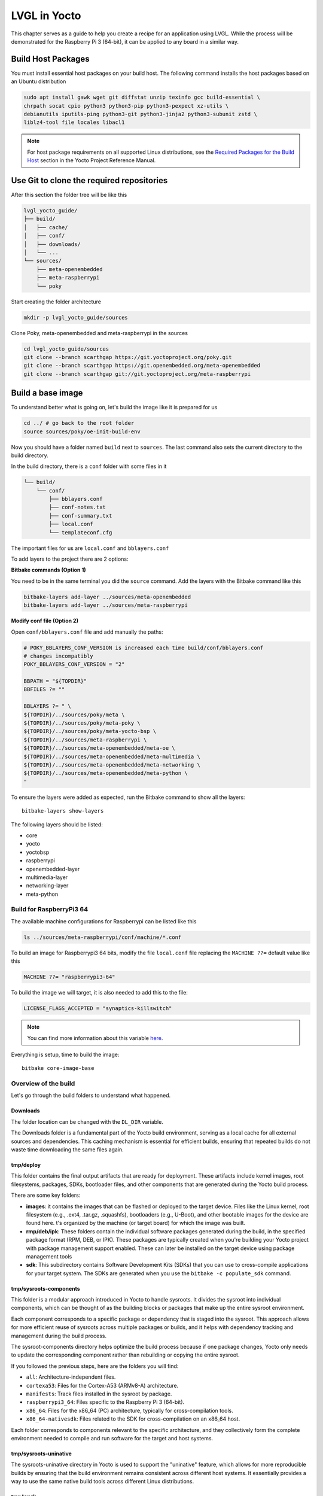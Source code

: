 .. _yocto_lvgl_recipe:

=============
LVGL in Yocto
=============

This chapter serves as a guide to help you create a recipe for an application
using LVGL. While the process will be demonstrated for the Raspberry Pi 3
(64-bit), it can be applied to any board in a similar way.

Build Host Packages
*******************
You must install essential host packages on your build host. The following
command installs the host packages based on an Ubuntu distribution

.. code-block::

    sudo apt install gawk wget git diffstat unzip texinfo gcc build-essential \
    chrpath socat cpio python3 python3-pip python3-pexpect xz-utils \
    debianutils iputils-ping python3-git python3-jinja2 python3-subunit zstd \
    liblz4-tool file locales libacl1

.. note::

    For host package requirements on all supported Linux distributions, see the
    `Required Packages for the Build Host <https://docs.yoctoproject.org/
    ref-manual/system-requirements.html#required-packages-for-the-build-host>`_
    section in the Yocto Project Reference Manual.



Use Git to clone the required repositories
******************************************
After this section the folder tree will be like this

.. code-block:: none

    lvgl_yocto_guide/
    ├── build/
    │   ├── cache/
    │   ├── conf/
    │   ├── downloads/
    │   └── ...
    └── sources/
        ├── meta-openembedded
        ├── meta-raspberrypi
        └── poky

Start creating the folder architecture

.. code-block::

    mkdir -p lvgl_yocto_guide/sources

Clone Poky, meta-openembedded and meta-raspberrypi in the sources

.. code-block::

    cd lvgl_yocto_guide/sources
    git clone --branch scarthgap https://git.yoctoproject.org/poky.git
    git clone --branch scarthgap https://git.openembedded.org/meta-openembedded
    git clone --branch scarthgap git://git.yoctoproject.org/meta-raspberrypi


Build a base image
******************
To understand better what is going on, let's build the image like it is
prepared for us

.. code-block:: none

    cd ../ # go back to the root folder
    source sources/poky/oe-init-build-env

Now you should have a folder named ``build`` next to ``sources``. The last
command
also sets the current directory to the build directory.

In the build directory, there is a ``conf`` folder with some files in it

.. code-block:: none

    └── build/
        └── conf/
            ├── bblayers.conf
            ├── conf-notes.txt
            ├── conf-summary.txt
            ├── local.conf
            └── templateconf.cfg

The important files for us are ``local.conf`` and ``bblayers.conf``

To add layers to the project there are 2 options:

**Bitbake commands (Option 1)**

You need to be in the same terminal you did the ``source`` command. Add the
layers with the Bitbake command like this

.. code-block::

    bitbake-layers add-layer ../sources/meta-openembedded
    bitbake-layers add-layer ../sources/meta-raspberrypi

**Modify conf file (Option 2)**

Open ``conf/bblayers.conf`` file and add manually the paths:

.. code-block:: bash

    # POKY_BBLAYERS_CONF_VERSION is increased each time build/conf/bblayers.conf
    # changes incompatibly
    POKY_BBLAYERS_CONF_VERSION = "2"

    BBPATH = "${TOPDIR}"
    BBFILES ?= ""

    BBLAYERS ?= " \
    ${TOPDIR}/../sources/poky/meta \
    ${TOPDIR}/../sources/poky/meta-poky \
    ${TOPDIR}/../sources/poky/meta-yocto-bsp \
    ${TOPDIR}/../sources/meta-raspberrypi \
    ${TOPDIR}/../sources/meta-openembedded/meta-oe \
    ${TOPDIR}/../sources/meta-openembedded/meta-multimedia \
    ${TOPDIR}/../sources/meta-openembedded/meta-networking \
    ${TOPDIR}/../sources/meta-openembedded/meta-python \
    "

To ensure the layers were added as expected, run the Bitbake command to show
all the layers::

    bitbake-layers show-layers

The following layers should be listed:

-  core
-  yocto
-  yoctobsp
-  raspberrypi
-  openembedded-layer
-  multimedia-layer
-  networking-layer
-  meta-python


Build for RaspberryPi3 64
=========================

The available machine configurations for Raspberrypi can be listed like this

.. code-block::

    ls ../sources/meta-raspberrypi/conf/machine/*.conf

To build an image for Raspberrypi3 64 bits, modify the file ``local.conf`` file
replacing the ``MACHINE ??=`` default value like this

.. code-block:: bash

    MACHINE ??= "raspberrypi3-64"

To build the image we will target, it is also needed to add this to the file:

.. code-block:: bash

    LICENSE_FLAGS_ACCEPTED = "synaptics-killswitch"

.. note::

    You can find more information about this variable `here <https://meta-raspberrypi.readthedocs.io/en/latest/ipcompliance.html#linux-firmware-rpidistro>`_.

Everything is setup, time to build the image::

    bitbake core-image-base


Overview of the build
=====================

Let's go through the build folders to understand what happened.

Downloads
---------

The folder location can be changed with the ``DL_DIR`` variable.

The Downloads folder is a fundamental part of the Yocto build environment,
serving as a local cache for all external sources and dependencies. This
caching mechanism is essential for efficient builds, ensuring that repeated
builds do not waste time downloading the same files again.


tmp/deploy
----------

This folder contains the final output artifacts that are ready for deployment.
These artifacts include kernel images, root filesystems, packages, SDKs,
bootloader files, and other components that are generated during the Yocto
build process.

There are some key folders:

-  **images**: it contains the images that can be flashed or deployed to
   the target device. Files like the Linux kernel, root filesystem (e.g.,
   .ext4, .tar.gz, .squashfs), bootloaders (e.g., U-Boot), and other
   bootable images for the device are found here. t's organized by the
   machine (or target board) for which the image was built.
-  **rmp/deb/ipk**: These folders contain the individual software packages
   generated during the build, in the specified package format (RPM, DEB,
   or IPK). These packages are typically created when you're building your
   Yocto project with package management support enabled. These can later
   be installed on the target device using package management tools
-  **sdk**: This subdirectory contains Software Development Kits (SDKs)
   that you can use to cross-compile applications for your target system.
   The SDKs are generated when you use the ``bitbake -c populate_sdk``
   command.


tmp/sysroots-components
-----------------------
This folder is a modular approach introduced in Yocto to handle sysroots. It
divides the sysroot into individual components, which can be thought of as the
building blocks or packages that make up the entire sysroot environment.

Each component corresponds to a specific package or dependency that is staged
into the sysroot. This approach allows for more efficient reuse of sysroots
across multiple packages or builds, and it helps with dependency tracking and
management during the build process.

The sysroot-components directory helps optimize the build process because if
one package changes, Yocto only needs to update the corresponding component
rather than rebuilding or copying the entire sysroot.

If you followed the previous steps, here are the folders you will find:

- ``all``: Architecture-independent files.
- ``cortexa53``: Files for the Cortex-A53 (ARMv8-A) architecture.
- ``manifests``: Track files installed in the sysroot by package.
- ``raspberrypi3_64``: Files specific to the Raspberry Pi 3 (64-bit).
- ``x86_64``: Files for the x86_64 (PC) architecture, typically for
  cross-compilation tools.
- ``x86_64-nativesdk``: Files related to the SDK for cross-compilation on
  an x86_64 host.

Each folder corresponds to components relevant to the specific architecture,
and they collectively form the complete environment needed to compile and run
software for the target and host systems.

tmp/sysroots-uninative
----------------------

The sysroots-uninative directory in Yocto is used to support the "uninative"
feature, which allows for more reproducible builds by ensuring that the build
environment remains consistent across different host systems. It essentially
provides a way to use the same native build tools across different Linux
distributions.

tmp/work
--------

The ``work`` folder in Yocto is a key directory in the ``tmp`` folder that
holds all the temporary build artifacts for each package during the build
process. It is where the actual building and compiling of individual packages
or recipes takes place. Each package (or "recipe") that BitBake processes
generates temporary files and directories inside this ``work`` folder.

The ``work`` folder is typically structured by machine architecture and
package. Here's how it generally works:

.. code-block:: none

    work/
    └── <architecture>/
        └── <package>/
            └── <version>/
                ├── temp/
                ├── work/
                ├── sysroot-destdir/
                └── image/

This folder is very important and helps a lot during debug phases. The ``temp``
subfolder contains important logs that can help you diagnose build issues. This
is where you'll look when a build fails to figure out what went wrong.


LVGL recipe
***********

Find more information about recipes in :ref:`recipes_section` section.

There is a recipe in ``meta-openembedded`` since ``honister``.

.. list-table:: lvgl recipe version
   :widths: 200 100
   :header-rows: 1

   * - Branch
     - Recipe
   * - scarthgap (Yocto Project 5.0)
     - lvgl 9.1.0
   * - nanbield (Yocto Project 4.3)
     - lvgl 8.3.10
   * - mickledore (Yocto Project 4.2)
     - lvgl 8.1.0
   * - langdale (Yocto Project 4.1)
     - lvgl 8.1.0
   * - langdale (Yocto Project 4.1)
     - lvgl 8.1.0
   * - kirkstone (Yocto Project 4.0)
     - lvgl 8.0.3

In this guide, we are on the ``scarthgap`` branch, so we are using lvgl 9.1.0.

Let's dive into this recipe to understand what is done. The objective is to add
this library as a shared object in the target rootfs, and also to generate a
SDK with lvgl.

This is the path of lvgl recipes: ``lvgl_yocto_guide/sources/meta-openembedded/
meta-oe/recipes-graphics/lvgl``

Here is the architecture of lvgl recipes folder:

.. code-block:: bash

    lvgl
    ├── files
    │   ├── 0002-fix-sdl-handle-both-LV_IMAGE_SRC_FILE-and-LV_IMAGE_S.patch
    │   ├── 0003-Make-fbdev-device-node-runtime-configurable-via-envi.patch
    │   ├── 0004-Factor-out-fbdev-initialization-code.patch
    │   ├── 0005-Add-DRM-KMS-example-support.patch
    │   ├── 0006-Add-SDL2-example-support.patch
    │   ├── 0007-fix-cmake-generate-versioned-shared-libraries.patch
    │   └── 0008-fix-fbdev-set-resolution-prior-to-buffer.patch
    ├── lv-conf.inc
    ├── lvgl_9.1.0.bb
    └── lvgl-demo-fb_9.1.0.bb

-  ``file`` folder contains all the patches that can be applied when
   building the recipe.
-  ``lv_conf.inc`` is an include file, usually containing common configuration
   settings for LVGL that can be shared between multiple recipes.
-  ``lvgl_9.1.0.bb`` is the recipe to build lvgl library.
-  ``lvgl-demo-fb_9.1.0.bb`` is a recipe to build an application using lvgl.

For now let's understand the recipe of lvgl library.

.. code-block:: bash

    # SPDX-FileCopyrightText: Huawei Inc.
    #
    # SPDX-License-Identifier: MIT

    HOMEPAGE = "https://lvgl.io/"
    DESCRIPTION = "LVGL is an OSS graphics library to create embedded GUI"
    SUMMARY = "Light and Versatile Graphics Library"
    LICENSE = "MIT"
    LIC_FILES_CHKSUM = "file://LICENCE.txt;md5=bf1198c89ae87f043108cea62460b03a"

    SRC_URI = "\
        git://github.com/lvgl/lvgl;protocol=https;branch=master \
        file://0002-fix-sdl-handle-both-LV_IMAGE_SRC_FILE-and-LV_IMAGE_S.patch \
        file://0007-fix-cmake-generate-versioned-shared-libraries.patch \
        file://0008-fix-fbdev-set-resolution-prior-to-buffer.patch \
        "
    SRCREV = "e1c0b21b2723d391b885de4b2ee5cc997eccca91"

    inherit cmake

    EXTRA_OECMAKE = "-DLIB_INSTALL_DIR=${baselib} -DBUILD_SHARED_LIBS=ON"
    S = "${WORKDIR}/git"

    require lv-conf.inc

    do_install:append() {
        install -d "${D}${includedir}/${PN}"
        install -m 0644 "${S}/lv_conf.h" "${D}${includedir}/${PN}/lv_conf.h"
    }

    FILES:${PN}-dev += "\
        ${includedir}/${PN}/ \
        "

**LICENSE**: Indicates the licensing of the software, stating that it is
distributed under the MIT License.

**LIC_FILES_CHKSUM**: This variable contains a checksum (in this case, an MD5 hash)
for the license file (here assumed to be LICENCE.txt). This helps to ensure the
integrity of the license file included in the package. In LVGL repository,
there is a LICENSE.txt. To get the value of the hash of the file, you can do
this command: ``md5sum LICENSE.txt``

SRC_URI: Specifies the locations of the source code and patches for the recipe:

- The main source repository for LVGL specifying the master branch.
- The following arguments are the local patch files that will be applied to
  the source code during the build process.

**SRCREV**: Defines the specific commit (in this case, a Git SHA hash) from
which the source code will be fetched. This ensures that the build uses a
consistent version of the code.

**inherit**: This line indicates that the recipe uses the ``cmake`` class,
which provides functionality for building projects that use CMake as
their build system.

**EXTRA_OECMAKE**: Additional options passed to CMake during the
configuration step.

**S**: This variable defines the source directory where the unpacked source
code will be located after fetching. ``${WORKDIR}`` is a standard
variable in BitBake that points to the working directory for the recipe.
require: This line includes another configuration file, ``lv-conf.inc``,
which likely contains additional configuration options or variables
specific to the LVGL library.

**FILES**: This is a BitBake variable used to specify the files that should
be included in a particular package. In this case, the variable is
specifying files for a package related to development (i.e., header
files).

Recipe Tasks
************

When a recipe is compiled, it will run multiple tasks. You can run each task
manually to understand what is generated each step, or you can run ``bitbake
lvgl`` to run all the tasks.

Fetch (do_fetch)

   .. code-block:: bash

      bitbake lvgl -c fetch

   Fetch task fetches the package source from the local or remote repository.

   The fetch Repo address has to be stored in **SRC_URI** variable. In
   **SRCREV** Variable the commit hash of github repo is defined.

   When the fetch task has been completed, you can find the fetched sources in
   ``build/downloads``.

   For this recipe, you will find a new folder here: ``lvgl_yocto_guide
   build/downloads/git2/github.com.lvgl.lvgl``.

   You can also find the folder architecture created in ``lvgl_yocto_guide/
   build/tmp/work/cortexa53-poky-linux/lvgl`` but these folders are empty since
   only the fetch was done.




Unpack (do_unpack)

   .. code-block:: bash

      bitbake lvgl -c unpack

   Unpack task unpacks the package that has been downloaded with Fetch task.

   In the ``lvgl_yocto_guide/build/tmp/work/cortexa53-poky-linux/lvgl/9.1.0``
   folder, you can now find the source code in ``git`` (as it was defined in
   the recipe). You will also see the patches that will be applied on the next
   step. So for now, the sources are unmodified and the same than the commit
   that was specified.



Patch (do_patch)

   .. code-block:: bash

      bitbake lvgl -c patch

   Patch task locates the patch files and applies the patches to the sources
   if any patch is available. This is optional task, executes if patch is
   available.

   Patch file is also defined in **SRC_URI** variable. By default it runs in
   current source directory **${S}**.

Configure (do_configure)

   .. code-block:: bash

      bitbake lvgl -c configure

   The Configuration task configures the source by enabling and disabling any
   build-time and configuration options for the software being built before
   compilation if any configuration is available.

   This is a optional steps, executes if configuration is available.

   In this case, it creates a build directory, It invokes CMake to configure
   the project, specifying build options and paths based on variables in your
   recipe. It generates Makefiles or project files needed for the build. Also,
   there are operations added in the task in ``lv-conf.inc``.

   So at the end of the task, in the ``lvgl_yocto_guide/build/tmp/work/
   cortexa53-poky-linux/lvgl/9.1.0``, you will find a ``build`` folder that was
   generated running the CMake command, but nothing is built yet. Also, the
   sysroots have everything required to build lvgl library.

Compile (do_compile)

   .. code-block:: bash

      bitbake lvgl -c compile

   The Compilation task compiles the source code if any compilation steps are
   available and generates a binary file.

   This is a optional steps, executes if compilation is available.

   If there are any compilation steps, then these steps are define in
   do_compile() function of bitbake.

   Like in the previous task, this is handle by ``inherit cmake``.

   In the build folder, you can now see the built library. The ``.so`` files
   are available in ``lvgl_yocto_guide/build/tmp/work/ cortexa53-poky-linux/lvgl/9.1.0/build/lib``.

   After this task has been completed, everything is ready to be installed.

Install (do_install)

   .. code-block:: bash

      bitbake lvgl -c install

   The Install task copies files that are to be packaged into the holding area
   **${D}**. This task runs with the current working directory **${S}** which
   is the compilation directory.

   It creates the necessary directory for the header files in the destination
   installation directory.
   It installs the ``lv_conf.h`` header file from the source directory into the
   appropriate include directory in the destination path, ensuring it has the
   correct permissions.

   The lvgl library (``.so`` files) are also ready to be installed in the final
   image. A new folder ``image`` was created.

.. important::

    In the file ``build/conf/local.conf``, add these 2 lines at the end of the
    file:

    .. code-block:: bash

        IMAGE_INSTALL:append = " lvgl"
        TOOLCHAIN_HOST_TASK:append = " lvgl"

    This will add the lvgl library in the generated image, and it will also add
    the library to the host SDK we will generate later on.

    With these modifications, you can now run the image recipe again::

        bitbake core-image-base

    This will execute all the previous described tasks.

    If everything went well, you should now found this file ``build/tmp/deploy/
    rpm/cortexa53/lvgl-9.1.0-r0.cortexa53.rpm`` and other rpm files related to
    lvgl.

SDK generation
**************

Generating a Software Development Kit (SDK) in Yocto serves several important
purposes, particularly in embedded development:

    - **Development Environment**: The SDK provides developers with a
      ready-to-use development environment tailored for a specific target
      hardware platform.
      This includes the necessary tools, libraries, and headers to build
      applications that run on the target device.
    - **Cross-Compilation**: The SDK allows developers to cross-compile
      applications from a host machine (typically x86 or x86_64 architecture)
      for a different architecture (e.g., ARM). This is essential for embedded
      systems, where development often occurs on more powerful machines.
    - **Simplified Development**: By packaging all required components, the SDK
      simplifies the process of setting up a development environment.
      Developers don't need to manually install and configure tools and
      libraries; everything needed is included in the SDK.
    - **Consistent Build Environment**: The SDK ensures that developers are
      working with the same versions of and tools used in the Yocto
      build, which helps to avoid compatibility issues and ensures that
      applications will behave as expected on the target device.

To generate an SDK of the environment, run the following command:

.. code-block:: bash

    bitbake core-image-base -c populate_sdk

This will create a script
``build/tmp/deploy/sdk/poky-glibc-x86_64-core-image-base-cortexa53-raspberrypi3-64-toolchain-5.0.4.sh``.
This script allows you to install the SDK where you prefer. Here is the execution
output of the script

.. code-block:: bash

    $ ./sdk/poky-glibc-x86_64-core-image-base-cortexa53-raspberrypi3-64-toolchain-5.0.4.sh
    Poky (Yocto Project Reference Distro) SDK installer version 5.0.4
    =================================================================
    Enter target directory for SDK (default: /opt/poky/5.0.4): /opt/poky/sdk-with-lvgl
    You are about to install the SDK to "/opt/poky/sdk-with-lvgl". Proceed [Y/n]? y

If you want to ensure the SDK was generated with lvgl being installed, go to
the path you extracted the SDK and find all lvgl files:

.. code-block:: bash

    cd /opt/poky/5.0.4/sysroots/cortexa53-poky-linux
    find . -name "*lvgl*"

The ``.so`` files you will find will depend on the LVGL configuration you used.

Now to use the SDK environment and cross-compile an application:

.. code-block:: bash

    source /opt/poke/5.0.4/environment-setup-cortexa53-poky-linux

.. note::

   The tools available in LVGL library will depend on the build configuration
   the recipe was done with.


Custom recipe
*************

Until this section, everything was already done for you. We used existing
recipes. The objective here is to create a recipe from scratch and to add the
generated binary in the image.

Create a layer
==============

First, create a layer and add it to the configuration file

.. code-block::

   bitbake-layers create-layer ../sources/meta-mylvgl
   bitbake-layers add-layer ../sources/meta-mylvgl

In the ``sources`` folder, a new folder was created: ``meta-mylvgl`` and the
directory tree should look like the following

.. code-block:: none

   ├── conf
   │   └── layer.conf
   ├── COPYING.MIT
   ├── README
   └── recipes-example
       └── example
           └── example_0.1.bb


Create a recipe
===============

Following this structure, create a folder containing the recipes to build 1
or multiple applications using lvgl

.. code-block::

   cd ../sources/meta-mylvgl
   mkdir -p recipes-lvglapp/lvgl-fbdev-benchmark/files
   touch recipes-lvglapp/lvgl-fbdev-benchmark/lvglbenchmarkfbdev_2.4.bb

We will focus on 1 application that will clone an lvgl git repository and patch
it for our needs.

The content of ``recipes-lvglapp/lvgl-fbdev-benchmark/lvglbenchmarkfbdev_2.4.bb``

.. code-block:: none

   DESCRIPTION = "My C++ lvgl app with CMake"

   LICENSE = "MIT"
   LIC_FILES_CHKSUM = "file://${COMMON_LICENSE_DIR}/MIT;md5=0835ade698e0bcf8506ecda2f7b4f302"

   # Update SRC_URI to point to the GitHub repository
   SRC_URI = "gitsm://github.com/lvgl/lv_port_linux.git;branch=master;protocol=https \
              file://0001-change-config-file-to-run-fbdev-with-2-threads.patch \
              file://0002-adapt-CMakeLists-file-to-compile-and-link-fbdev.patch \
             "

   S = "${WORKDIR}/git"

   inherit cmake

   CMAKE_PROJECT_NAME = "lvgl_app"
   CMAKE_PROJECT_VERSION = "2.0"

   do_install() {
       install -d ${D}${bindir}
       install -m 0755 ${S}/bin/lvglbenchmark ${D}${bindir}
   }

The sources come from ``lv_port_linux`` repository. We apply 2 patches to modify the ``CMakeLists.txt`` and ``lv_conf.h``.

Patch 1
-------

Create the first patch file

.. code-block::

   touch 0001-change-config-file-to-run-fbdev-with-2-threads.patch

Content of ``0001-change-config-file-to-run-fbdev-with-2-threads.patch``

.. code-block:: none

    From d49d475d57f69d6172a6b38095ebf3b887f0e731 Mon Sep 17 00:00:00 2001
    From: Gabriel Catel Torres <gabriel.catel@edgemtech.ch>
    Date: Tue, 1 Oct 2024 10:28:55 +0200
    Subject: [PATCH] change config file to run fbdev with 2 threads

    ---
    lv_conf.h | 34 +++++++++++++++++-----------------
    1 file changed, 17 insertions(+), 17 deletions(-)

    diff --git a/lv_conf.h b/lv_conf.h
    index 62a834f..58fbe7a 100644
    --- a/lv_conf.h
    +++ b/lv_conf.h
    @@ -39,9 +39,9 @@
      * - LV_STDLIB_RTTHREAD:    RT-Thread implementation
      * - LV_STDLIB_CUSTOM:      Implement the functions externally
      */
    -#define LV_USE_STDLIB_MALLOC    LV_STDLIB_BUILTIN
    -#define LV_USE_STDLIB_STRING    LV_STDLIB_BUILTIN
    -#define LV_USE_STDLIB_SPRINTF   LV_STDLIB_BUILTIN
    +#define LV_USE_STDLIB_MALLOC    LV_STDLIB_CLIB
    +#define LV_USE_STDLIB_STRING    LV_STDLIB_CLIB
    +#define LV_USE_STDLIB_SPRINTF   LV_STDLIB_CLIB

    #define LV_STDINT_INCLUDE       <stdint.h>
    #define LV_STDDEF_INCLUDE       <stddef.h>
    @@ -89,7 +89,7 @@
      * - LV_OS_WINDOWS
      * - LV_OS_MQX
      * - LV_OS_CUSTOM */
    -#define LV_USE_OS   LV_OS_NONE
    +#define LV_USE_OS   LV_OS_PTHREAD

    #if LV_USE_OS == LV_OS_CUSTOM
        #define LV_OS_CUSTOM_INCLUDE <stdint.h>
    @@ -117,12 +117,12 @@
      * and can't be drawn in chunks. */

    /* The target buffer size for simple layer chunks. */
    -#define LV_DRAW_LAYER_SIMPLE_BUF_SIZE    (24 * 1024)   /* [bytes] */
    +#define LV_DRAW_LAYER_SIMPLE_BUF_SIZE    (512 * 1024)   /* [bytes] */

    /* The stack size of the drawing thread.
      * NOTE: If FreeType or ThorVG is enabled, it is recommended to set it to 32KB or more.
      */
    -#define LV_DRAW_THREAD_STACK_SIZE    (8 * 1024)   /* [bytes] */
    +#define LV_DRAW_THREAD_STACK_SIZE    (32 * 1024)   /* [bytes] */

    #define LV_USE_DRAW_SW 1
    #if LV_USE_DRAW_SW == 1
    @@ -147,7 +147,7 @@
      /* Set the number of draw unit.
          * > 1 requires an operating system enabled in `LV_USE_OS`
          * > 1 means multiple threads will render the screen in parallel */
    -    #define LV_DRAW_SW_DRAW_UNIT_CNT    1
    +    #define LV_DRAW_SW_DRAW_UNIT_CNT    2

        /* Use Arm-2D to accelerate the sw render */
        #define LV_USE_DRAW_ARM2D_SYNC      0
    @@ -979,8 +979,8 @@
    #define LV_USE_LINUX_FBDEV      1
    #if LV_USE_LINUX_FBDEV
        #define LV_LINUX_FBDEV_BSD           0
    -    #define LV_LINUX_FBDEV_RENDER_MODE   LV_DISPLAY_RENDER_MODE_PARTIAL
    -    #define LV_LINUX_FBDEV_BUFFER_COUNT  0
    +    #define LV_LINUX_FBDEV_RENDER_MODE   LV_DISPLAY_RENDER_MODE_DIRECT
    +    #define LV_LINUX_FBDEV_BUFFER_COUNT  2
        #define LV_LINUX_FBDEV_BUFFER_SIZE   60
    #endif

    @@ -1069,19 +1069,19 @@
    #define LV_USE_DEMO_WIDGETS 1

    /* Demonstrate the usage of encoder and keyboard */
    -#define LV_USE_DEMO_KEYPAD_AND_ENCODER 1
    +#define LV_USE_DEMO_KEYPAD_AND_ENCODER 0

    /* Benchmark your system */
    #define LV_USE_DEMO_BENCHMARK 1

    /* Render test for each primitives. Requires at least 480x272 display */
    -#define LV_USE_DEMO_RENDER 1
    +#define LV_USE_DEMO_RENDER 0

    /* Stress test for LVGL */
    -#define LV_USE_DEMO_STRESS 1
    +#define LV_USE_DEMO_STRESS 0

    /* Music player demo */
    -#define LV_USE_DEMO_MUSIC 1
    +#define LV_USE_DEMO_MUSIC 0
    #if LV_USE_DEMO_MUSIC
        #define LV_DEMO_MUSIC_SQUARE    0
        #define LV_DEMO_MUSIC_LANDSCAPE 0
    @@ -1091,16 +1091,16 @@
    #endif

    /* Flex layout demo */
    -#define LV_USE_DEMO_FLEX_LAYOUT     1
    +#define LV_USE_DEMO_FLEX_LAYOUT     0

    /* Smart-phone like multi-language demo */
    -#define LV_USE_DEMO_MULTILANG       1
    +#define LV_USE_DEMO_MULTILANG       0

    /* Widget transformation demo */
    -#define LV_USE_DEMO_TRANSFORM       1
    +#define LV_USE_DEMO_TRANSFORM       0

    /* Demonstrate scroll settings */
    -#define LV_USE_DEMO_SCROLL          1
    +#define LV_USE_DEMO_SCROLL          0

    /* Vector graphic demo */
    #define LV_USE_DEMO_VECTOR_GRAPHIC  0
    --
    2.34.1


Patch 2
-------

Create the first patch file

.. code-block::

   touch 0002-adapt-CMakeLists-file-to-compile-and-link-fbdev.patch

Content of ``0002-adapt-CMakeLists-file-to-compile-and-link-fbdev.patch``

.. code-block:: none

    From ad464e0683aced74085fb89895b8d040ecad0206 Mon Sep 17 00:00:00 2001
    From: Gabriel Catel Torres <gabriel.catel@edgemtech.ch>
    Date: Tue, 1 Oct 2024 10:31:29 +0200
    Subject: [PATCH] adapt CMakeLists file to compile and link only for fbdev

    ---
    CMakeLists.txt | 17 +++++------------
    1 file changed, 5 insertions(+), 12 deletions(-)

    diff --git a/CMakeLists.txt b/CMakeLists.txt
    index 658193f..ad56cc2 100644
    --- a/CMakeLists.txt
    +++ b/CMakeLists.txt
    @@ -1,8 +1,8 @@
    cmake_minimum_required(VERSION 3.10)
    project(lvgl)

    -set(CMAKE_C_STANDARD 99)#C99 # lvgl officially support C99 and above
    -set(CMAKE_CXX_STANDARD 17)#C17
    +set(CMAKE_C_STANDARD 99)
    +set(CMAKE_CXX_STANDARD 17)
    set(CMAKE_CXX_STANDARD_REQUIRED ON)

    set(EXECUTABLE_OUTPUT_PATH ${PROJECT_SOURCE_DIR}/bin)
    @@ -10,15 +10,8 @@ set(EXECUTABLE_OUTPUT_PATH ${PROJECT_SOURCE_DIR}/bin)
    add_subdirectory(lvgl)
    target_include_directories(lvgl PUBLIC ${PROJECT_SOURCE_DIR})

    -add_executable(main main.c mouse_cursor_icon.c)
    +add_executable(lvglbenchmark main.c mouse_cursor_icon.c)

    -include(${CMAKE_CURRENT_LIST_DIR}/lvgl/tests/FindLibDRM.cmake)
    -include_directories(${Libdrm_INCLUDE_DIRS})
    -
    -find_package(SDL2)
    -find_package(SDL2_image)
    -include_directories(${SDL2_INCLUDE_DIRS} ${SDL2_IMAGE_INCLUDE_DIRS})
    -
    -target_link_libraries(main lvgl lvgl::examples lvgl::demos lvgl::thorvg ${SDL2_LIBRARIES} ${SDL2_IMAGE_LIBRARIES} ${Libdrm_LIBRARIES} m pthread)
    -add_custom_target (run COMMAND ${EXECUTABLE_OUTPUT_PATH}/main DEPENDS main)
    +target_link_libraries(lvglbenchmark lvgl lvgl::examples lvgl::demos lvgl::thorvg m pthread)
    +add_custom_target (run COMMAND ${EXECUTABLE_OUTPUT_PATH}/lvglbenchmark DEPENDS main)

    --
    2.34.1

Build the recipe
================

You should now be able to see the recipe listing the existing recipes

.. code-block::

   bitbake-layers show-recipes | grep lvglbenchmarkfbdev

Now add the recipe to the project. Modify ``build/conf/local.conf`` file adding
this line

.. code-block::

   IMAGE_INSTALL:append = " lvglbenchmarkfbdev"

Now build the image

.. code-block::

   bitbake core-image-base

Run this command to ensure the binary was generated and was installed in the
rootfs

.. code-block::

    # Run this command in build/tmp folder
    find . -wholename "*bin/lvglbench*"

